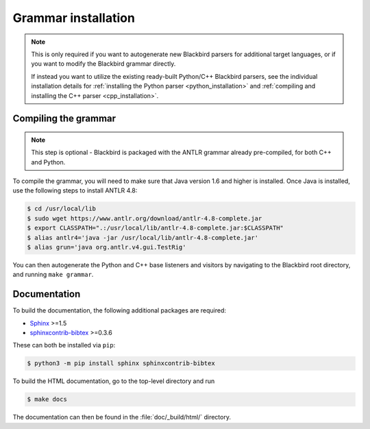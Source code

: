 .. _installation:

Grammar installation
====================

.. note::

    This is only required if you want to autogenerate new Blackbird parsers for additional
    target languages, or if you want to modify the Blackbird grammar directly.

    If instead you want to utilize the existing ready-built Python/C++ Blackbird parsers,
    see the individual installation details for :ref:`installing the Python parser <python_installation>`
    and :ref:`compiling and installing the C++ parser <cpp_installation>`.


.. _compiling_grammar:

Compiling the grammar
---------------------

.. note::

    This step is optional - Blackbird is packaged with the ANTLR grammar
    already pre-compiled, for both C++ and Python.

To compile the grammar, you will need to make sure that Java version 1.6 and higher
is installed. Once Java is installed, use the following steps to install ANTLR 4.8:

.. code-block:: console

    $ cd /usr/local/lib
    $ sudo wget https://www.antlr.org/download/antlr-4.8-complete.jar
    $ export CLASSPATH=".:/usr/local/lib/antlr-4.8-complete.jar:$CLASSPATH"
    $ alias antlr4='java -jar /usr/local/lib/antlr-4.8-complete.jar'
    $ alias grun='java org.antlr.v4.gui.TestRig'

You can then autogenerate the Python and C++ base listeners and visitors by navigating to the
Blackbird root directory, and running ``make grammar``.


Documentation
-------------

To build the documentation, the following additional packages are required:

* `Sphinx <http://sphinx-doc.org/>`_ >=1.5
* `sphinxcontrib-bibtex <https://sphinxcontrib-bibtex.readthedocs.io/en/latest/>`_ >=0.3.6

These can both be installed via ``pip``:

.. code-block:: console

    $ python3 -m pip install sphinx sphinxcontrib-bibtex

To build the HTML documentation, go to the top-level directory and run

.. code-block:: console

    $ make docs

The documentation can then be found in the :file:`doc/_build/html/` directory.
